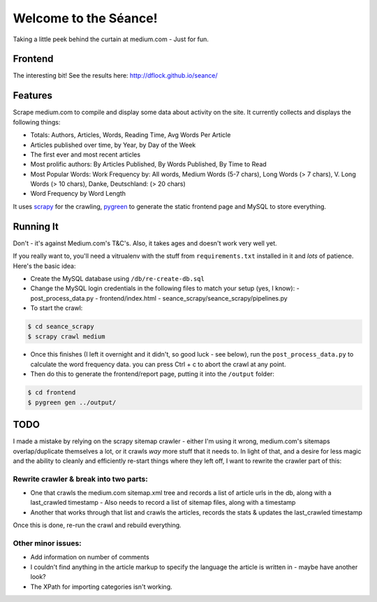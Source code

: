 Welcome to the Séance!
=========================

Taking a little peek behind the curtain at medium.com - Just for fun.

Frontend
---------

The interesting bit! See the results here: http://dflock.github.io/seance/

Features
----------

Scrape medium.com to compile and display some data about activity on the site. It currently collects and displays the following things:

- Totals: Authors, Articles, Words, Reading Time, Avg Words Per Article
- Articles published over time, by Year, by Day of the Week
- The first ever and most recent articles
- Most prolific authors: By Articles Published, By Words Published, By Time to Read
- Most Popular Words: Work Frequency by: All words, Medium Words (5-7 chars), Long Words (> 7 chars), V. Long Words (> 10 chars), Danke, Deutschland: (> 20 chars)
- Word Frequency by Word Length

It uses `scrapy <http://scrapy.org/>`_ for the crawling, `pygreen <http://pygreen.neoname.eu/>`_ to generate the static frontend page and MySQL to store everything.

Running It
-----------

Don't - it's against Medium.com's T&C's. Also, it takes ages and doesn't work very well yet.

If you really want to, you'll need a vitrualenv with the stuff from ``requirements.txt`` installed in it and *lots* of patience. Here's the basic idea:

- Create the MySQL database using ``/db/re-create-db.sql``
- Change the MySQL login credentials in the following files to match your setup (yes, I know):
  - post_process_data.py
  - frontend/index.html
  - seance_scrapy/seance_scrapy/pipelines.py

- To start the crawl:

.. code-block:: console

    $ cd seance_scrapy
    $ scrapy crawl medium

- Once this finishes (I left it overnight and it didn't, so good luck - see below), run the ``post_process_data.py`` to calculate the word frequency data. you can press Ctrl + c to abort the crawl at any point.
- Then do this to generate the frontend/report page, putting it into the ``/output`` folder:

.. code-block:: console

    $ cd frontend
    $ pygreen gen ../output/


TODO
--------

I made a mistake by relying on the scrapy sitemap crawler - either I'm using it wrong, medium.com's sitemaps overlap/duplicate themselves a lot, or it crawls *way* more stuff that it needs to. In light of that, and a desire for less magic and the ability to cleanly and efficiently re-start things where they left off, I want to rewrite the crawler part of this:

Rewrite crawler & break into two parts:
^^^^^^^^^^^^^^^^^^^^^^^^^^^^^^^^^^^^^^^^

- One that crawls the medium.com sitemap.xml tree and records a list of article urls in the db, along with a last_crawled timestamp
  - Also needs to record a list of sitemap files, along with a timestamp
- Another that works through that list and crawls the articles, records the stats & updates the last_crawled timestamp

Once this is done, re-run the crawl and rebuild everything.

Other minor issues:
^^^^^^^^^^^^^^^^^^^^^

- Add information on number of comments
- I couldn't find anything in the article markup to specify the language the article is written in - maybe have another look?
- The XPath for importing categories isn't working.